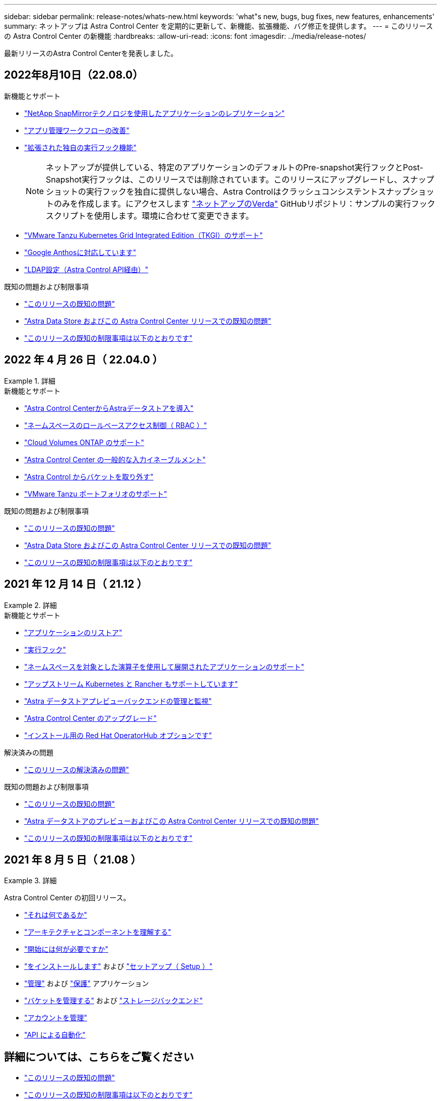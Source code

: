 ---
sidebar: sidebar 
permalink: release-notes/whats-new.html 
keywords: 'what"s new, bugs, bug fixes, new features, enhancements' 
summary: ネットアップは Astra Control Center を定期的に更新して、新機能、拡張機能、バグ修正を提供します。 
---
= このリリースの Astra Control Center の新機能
:hardbreaks:
:allow-uri-read: 
:icons: font
:imagesdir: ../media/release-notes/


最新リリースのAstra Control Centerを発表しました。



== 2022年8月10日（22.08.0）

.新機能とサポート
* link:../use/replication.html["NetApp SnapMirrorテクノロジを使用したアプリケーションのレプリケーション"]
* link:../use/manage-apps.html#manage-apps["アプリ管理ワークフローの改善"]
* link:../use/execution-hooks.html["拡張された独自の実行フック機能"]
+

NOTE: ネットアップが提供している、特定のアプリケーションのデフォルトのPre-snapshot実行フックとPost-Snapshot実行フックは、このリリースでは削除されています。このリリースにアップグレードし、スナップショットの実行フックを独自に提供しない場合、Astra Controlはクラッシュコンシステントスナップショットのみを作成します。にアクセスします https://github.com/NetApp/Verda["ネットアップのVerda"] GitHubリポジトリ：サンプルの実行フックスクリプトを使用します。環境に合わせて変更できます。

* link:../get-started/requirements.html["VMware Tanzu Kubernetes Grid Integrated Edition（TKGI）のサポート"]
* link:../get-started/requirements.html#operational-environment-requirements["Google Anthosに対応しています"]
* https://docs.netapp.com/us-en/astra-automation/workflows_infra/ldap_prepare.html["LDAP設定（Astra Control API経由）"^]


.既知の問題および制限事項
* link:../release-notes/known-issues.html["このリリースの既知の問題"]
* link:../release-notes/known-issues-ads.html["Astra Data Store およびこの Astra Control Center リリースでの既知の問題"]
* link:../release-notes/known-limitations.html["このリリースの既知の制限事項は以下のとおりです"]




== 2022 年 4 月 26 日（ 22.04.0 ）

.詳細
====
.新機能とサポート
* https://docs.netapp.com/us-en/astra-control-center-2204/get-started/setup_overview.html#add-a-storage-backend["Astra Control CenterからAstraデータストアを導入"]
* https://docs.netapp.com/us-en/astra-control-center-2204/concepts/user-roles-namespaces.html["ネームスペースのロールベースアクセス制御（ RBAC ）"]
* https://docs.netapp.com/us-en/astra-control-center-2204/get-started/install_acc-cvo.html["Cloud Volumes ONTAP のサポート"]
* https://docs.netapp.com/us-en/astra-control-center-2204/get-started/requirements.html#ingress-for-on-premises-kubernetes-clusters["Astra Control Center の一般的な入力イネーブルメント"]
* https://docs.netapp.com/us-en/astra-control-center-2204/use/manage-buckets.html#remove-a-bucket["Astra Control からバケットを取り外す"]
* https://docs.netapp.com/us-en/astra-control-center-2204/get-started/requirements.html#tanzu-kubernetes-grid-cluster-requirements["VMware Tanzu ポートフォリオのサポート"]


.既知の問題および制限事項
* https://docs.netapp.com/us-en/astra-control-center-2204/release-notes/known-issues.html["このリリースの既知の問題"]
* https://docs.netapp.com/us-en/astra-control-center-2204/release-notes/known-issues-ads.html["Astra Data Store およびこの Astra Control Center リリースでの既知の問題"]
* https://docs.netapp.com/us-en/astra-control-center-2204/release-notes/known-limitations.html["このリリースの既知の制限事項は以下のとおりです"]


====


== 2021 年 12 月 14 日（ 21.12 ）

.詳細
====
.新機能とサポート
* https://docs.netapp.com/us-en/astra-control-center-2112/use/restore-apps.html["アプリケーションのリストア"^]
* https://docs.netapp.com/us-en/astra-control-center-2112/use/execution-hooks.html["実行フック"^]
* https://docs.netapp.com/us-en/astra-control-center-2112/get-started/requirements.html#supported-app-installation-methods["ネームスペースを対象とした演算子を使用して展開されたアプリケーションのサポート"^]
* https://docs.netapp.com/us-en/astra-control-center-2112/get-started/requirements.html["アップストリーム Kubernetes と Rancher もサポートしています"^]
* https://docs.netapp.com/us-en/astra-control-center-2112/get-started/setup_overview.html#add-a-storage-backend["Astra データストアプレビューバックエンドの管理と監視"^]
* https://docs.netapp.com/us-en/astra-control-center-2112/use/upgrade-acc.html["Astra Control Center のアップグレード"^]
* https://docs.netapp.com/us-en/astra-control-center-2112/get-started/acc_operatorhub_install.html["インストール用の Red Hat OperatorHub オプションです"^]


.解決済みの問題
* https://docs.netapp.com/us-en/astra-control-center-2112/release-notes/resolved-issues.html["このリリースの解決済みの問題"^]


.既知の問題および制限事項
* https://docs.netapp.com/us-en/astra-control-center-2112/release-notes/known-issues.html["このリリースの既知の問題"^]
* https://docs.netapp.com/us-en/astra-control-center-2112/release-notes/known-issues-ads.html["Astra データストアのプレビューおよびこの Astra Control Center リリースでの既知の問題"^]
* https://docs.netapp.com/us-en/astra-control-center-2112/release-notes/known-limitations.html["このリリースの既知の制限事項は以下のとおりです"^]


====


== 2021 年 8 月 5 日（ 21.08 ）

.詳細
====
Astra Control Center の初回リリース。

* https://docs.netapp.com/us-en/astra-control-center-2108/concepts/intro.html["それは何であるか"^]
* https://docs.netapp.com/us-en/astra-control-center-2108/concepts/architecture.html["アーキテクチャとコンポーネントを理解する"^]
* https://docs.netapp.com/us-en/astra-control-center-2108/get-started/requirements.html["開始には何が必要ですか"^]
* https://docs.netapp.com/us-en/astra-control-center-2108/get-started/install_acc.html["をインストールします"^] および https://docs.netapp.com/us-en/astra-control-center-2108/get-started/setup_overview.html["セットアップ（ Setup ）"^]
* https://docs.netapp.com/us-en/astra-control-center-2108/use/manage-apps.html["管理"^] および https://docs.netapp.com/us-en/astra-control-center-2108/use/protect-apps.html["保護"^] アプリケーション
* https://docs.netapp.com/us-en/astra-control-center-2108/use/manage-buckets.html["バケットを管理する"^] および https://docs.netapp.com/us-en/astra-control-center-2108/use/manage-backend.html["ストレージバックエンド"^]
* https://docs.netapp.com/us-en/astra-control-center-2108/use/manage-users.html["アカウントを管理"^]
* https://docs.netapp.com/us-en/astra-control-center-2108/rest-api/api-intro.html["API による自動化"^]


====


== 詳細については、こちらをご覧ください

* link:../release-notes/known-issues.html["このリリースの既知の問題"]
* link:../release-notes/known-limitations.html["このリリースの既知の制限事項は以下のとおりです"]
* https://docs.netapp.com/us-en/astra-data-store/index.html["Astra データストアのドキュメント"]
* link:../acc-earlier-versions.html["以前のバージョンの Astra Control Center ドキュメント"]

